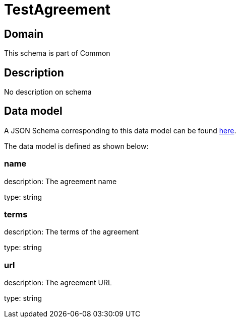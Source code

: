 = TestAgreement

[#domain]
== Domain

This schema is part of Common

[#description]
== Description
No description on schema


[#data_model]
== Data model

A JSON Schema corresponding to this data model can be found https://tmforum.org[here].

The data model is defined as shown below:


=== name
description: The agreement name

type: string


=== terms
description: The terms of the agreement

type: string


=== url
description: The agreement URL

type: string

